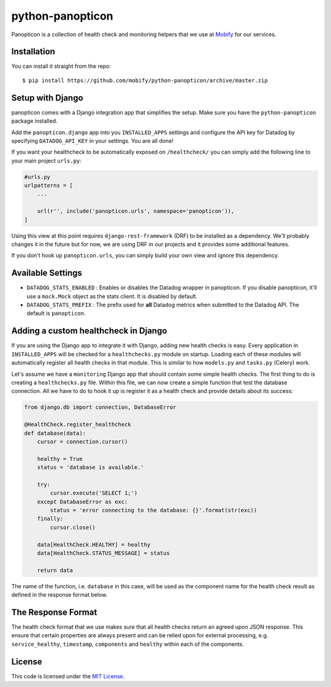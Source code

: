 python-panopticon
#################


.. image:: https://travis-ci.org/mobify/python-panopticon.svg?branch=master
   :target: https://travis-ci.org/mobify/python-panopticon

Panopticon is a collection of health check and monitoring helpers that we use
at `Mobify <https://mobify.com>`_ for our services.


Installation
------------

You can install it straight from the repo:: 

    $ pip install https://github.com/mobify/python-panopticon/archive/master.zip


Setup with Django
-----------------

panopticon comes with a Django integration app that simplifies the setup. Make
sure you have the ``python-panopticon`` package installed.

Add the ``panopticon.django`` app into you ``INSTALLED_APPS`` settings and
configure the API key for Datadog by specifying ``DATADOG_API_KEY`` in your
settings. You are all done!

If you want your healthcheck to be automatically exposed on ``/healthcheck/`` you
can simply add the following line to your main project ``urls.py``:

.. code:: python

    #urls.py
    urlpatterns = [
        ...

        url(r'', include('panopticon.urls', namespace='panopticon')),
    ]

Using this view at this point requires ``django-rest-framework`` (DRF) to be
installed as a dependency. We'll probably changes it in the future but for now,
we are using DRF in our projects and it provides some additional features.

If you don't hook up ``panopticon.urls``, you can simply build your own view and
ignore this dependency.


Available Settings
------------------

* ``DATADOG_STATS_ENABLED`` : Enables or disables the Datadog wrapper in
  panopticon. If you disable panopticon, it'll use a ``mock.Mock`` object as
  the stats client. It is disabled by default.
* ``DATADOG_STATS_PREFIX`` : The prefix used for **all** Datadog metrics when
  submitted to the Datadog API. The default is ``panopticon``.


Adding a custom healthcheck in Django
-------------------------------------

If you are using the Django app to integrate it with Django, adding new health
checks is easy. Every application in ``INSTALLED_APPS`` will be checked for a 
``healthchecks.py`` module on startup. Loading each of these modules will
automatically register all health checks in that module. This is similar to how
``models.py`` and ``tasks.py`` (Celery) work.

Let's assume we have a ``monitoring`` Django app that should contain some simple
health checks. The first thing to do is creating a ``healthchecks.py`` file.
Within this file, we can now create a simple function that test the database
connection. All we have to do to hook it up is register it as a health check
and provide details about its success:

.. code:: python 

    from django.db import connection, DatabaseError

    @HealthCheck.register_healthcheck
    def database(data):
        cursor = connection.cursor()

        healthy = True
        status = 'database is available.'

        try:
            cursor.execute('SELECT 1;')
        except DatabaseError as exc:
            status = 'error connecting to the database: {}'.format(str(exc))
        finally:
            cursor.close()

        data[HealthCheck.HEALTHY] = healthy
        data[HealthCheck.STATUS_MESSAGE] = status

        return data

The name of the function, i.e. ``database`` in this case, will be used as the
component name for the health check result as defined in the response format
below.


The Response Format
-------------------

The health check format that we use makes sure that all health checks return an
agreed upon JSON response. This ensure that certain properties are always
present and can be relied upon for external processing, e.g. ``service_healthy``,
``timestamp``, ``components`` and ``healthy`` within each of the components.

.. code:: javascript
    {
        // This represents the overall health of the service
        // If all of the components are healthy this should be true, false otherwise.
        "service_healthy": true,
     
        // The instant when the response was generated. This is useful to determine
        // if the health check response is up to date or stale, for example because it
        // was cached. This is in ISO8601 format.
        "timestamp": "2014-09-03T23:09:38.702Z",
     
        // We also expose the health status for each internal component
        // of the service. Besides a “healthy” flag this can also include
        // metadata like the number of queued jobs or average processing times.
        // We expose this information in a list so that monitoring tools can parse
        // and visualize this information easily.
        "components": {
            "database": {
                "healthy":  true,
                "response_time": 0.00123,
                "friendly_status": "The database is working awesomely great!"
            },
            "background_jobs": {
                "healthy":  true,
                "response_time": 0.00123,
                "queued_jobs": 423
            }
        }
    }


License
-------

This code is licensed under the `MIT License`_.

.. _`MIT License`: https://github.com/mobify/python-panopticon/blob/master/LICENSE

